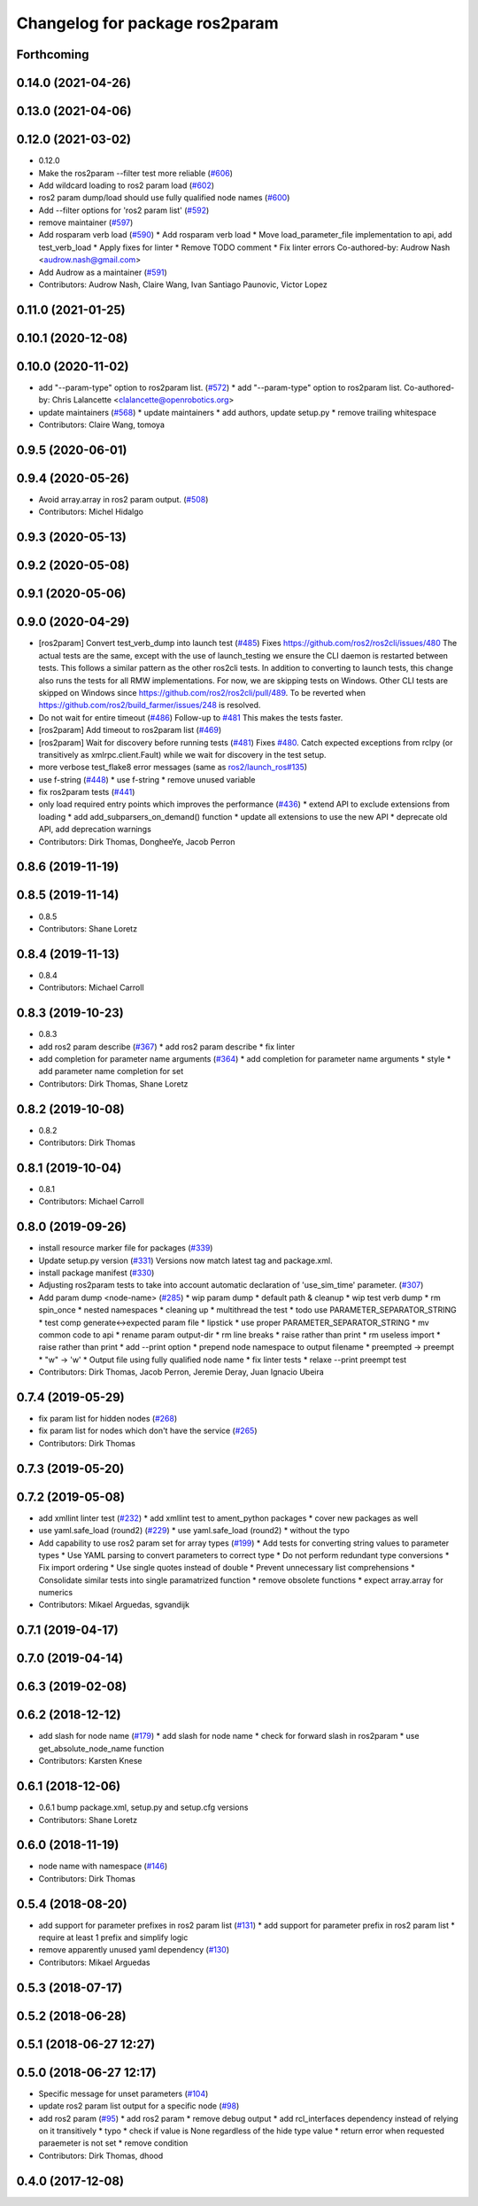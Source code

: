 ^^^^^^^^^^^^^^^^^^^^^^^^^^^^^^^
Changelog for package ros2param
^^^^^^^^^^^^^^^^^^^^^^^^^^^^^^^

Forthcoming
-----------

0.14.0 (2021-04-26)
-------------------

0.13.0 (2021-04-06)
-------------------

0.12.0 (2021-03-02)
-------------------
* 0.12.0
* Make the ros2param --filter test more reliable (`#606 <https://github.com/ros2/ros2cli/issues/606>`_)
* Add wildcard loading to ros2 param load (`#602 <https://github.com/ros2/ros2cli/issues/602>`_)
* ros2 param dump/load should use fully qualified node names (`#600 <https://github.com/ros2/ros2cli/issues/600>`_)
* Add --filter options for 'ros2 param list' (`#592 <https://github.com/ros2/ros2cli/issues/592>`_)
* remove maintainer (`#597 <https://github.com/ros2/ros2cli/issues/597>`_)
* Add rosparam verb load (`#590 <https://github.com/ros2/ros2cli/issues/590>`_)
  * Add rosparam verb load
  * Move load_parameter_file implementation to api, add test_verb_load
  * Apply fixes for linter
  * Remove TODO comment
  * Fix linter errors
  Co-authored-by: Audrow Nash <audrow.nash@gmail.com>
* Add Audrow as a maintainer (`#591 <https://github.com/ros2/ros2cli/issues/591>`_)
* Contributors: Audrow Nash, Claire Wang, Ivan Santiago Paunovic, Victor Lopez

0.11.0 (2021-01-25)
-------------------

0.10.1 (2020-12-08)
-------------------

0.10.0 (2020-11-02)
-------------------
* add "--param-type" option to ros2param list. (`#572 <https://github.com/ros2/ros2cli/issues/572>`_)
  * add "--param-type" option to ros2param list.
  Co-authored-by: Chris Lalancette <clalancette@openrobotics.org>
* update maintainers (`#568 <https://github.com/ros2/ros2cli/issues/568>`_)
  * update maintainers
  * add authors, update setup.py
  * remove trailing whitespace
* Contributors: Claire Wang, tomoya

0.9.5 (2020-06-01)
------------------

0.9.4 (2020-05-26)
------------------
* Avoid array.array in ros2 param output. (`#508 <https://github.com/ros2/ros2cli/issues/508>`_)
* Contributors: Michel Hidalgo

0.9.3 (2020-05-13)
------------------

0.9.2 (2020-05-08)
------------------

0.9.1 (2020-05-06)
------------------

0.9.0 (2020-04-29)
------------------
* [ros2param] Convert test_verb_dump into launch test (`#485 <https://github.com/ros2/ros2cli/issues/485>`_)
  Fixes https://github.com/ros2/ros2cli/issues/480
  The actual tests are the same, except with the use of launch_testing we ensure the CLI daemon
  is restarted between tests. This follows a similar pattern as the other ros2cli tests.
  In addition to converting to launch tests, this change also runs the tests for all RMW implementations.
  For now, we are skipping tests on Windows. Other CLI tests are skipped on Windows since https://github.com/ros2/ros2cli/pull/489. To be reverted when https://github.com/ros2/build_farmer/issues/248 is resolved.
* Do not wait for entire timeout (`#486 <https://github.com/ros2/ros2cli/issues/486>`_)
  Follow-up to `#481 <https://github.com/ros2/ros2cli/issues/481>`_
  This makes the tests faster.
* [ros2param] Add timeout to ros2param list (`#469 <https://github.com/ros2/ros2cli/issues/469>`_)
* [ros2param] Wait for discovery before running tests (`#481 <https://github.com/ros2/ros2cli/issues/481>`_)
  Fixes `#480 <https://github.com/ros2/ros2cli/issues/480>`_.
  Catch expected exceptions from rclpy (or transitively as xmlrpc.client.Fault) while we wait for discovery in the test setup.
* more verbose test_flake8 error messages (same as `ros2/launch_ros#135 <https://github.com/ros2/launch_ros/issues/135>`_)
* use f-string (`#448 <https://github.com/ros2/ros2cli/issues/448>`_)
  * use f-string
  * remove unused variable
* fix ros2param tests (`#441 <https://github.com/ros2/ros2cli/issues/441>`_)
* only load required entry points which improves the performance (`#436 <https://github.com/ros2/ros2cli/issues/436>`_)
  * extend API to exclude extensions from loading
  * add add_subparsers_on_demand() function
  * update all extensions to use the new API
  * deprecate old API, add deprecation warnings
* Contributors: Dirk Thomas, DongheeYe, Jacob Perron

0.8.6 (2019-11-19)
------------------

0.8.5 (2019-11-14)
------------------
* 0.8.5
* Contributors: Shane Loretz

0.8.4 (2019-11-13)
------------------
* 0.8.4
* Contributors: Michael Carroll

0.8.3 (2019-10-23)
------------------
* 0.8.3
* add ros2 param describe (`#367 <https://github.com/ros2/ros2cli/issues/367>`_)
  * add ros2 param describe
  * fix linter
* add completion for parameter name arguments (`#364 <https://github.com/ros2/ros2cli/issues/364>`_)
  * add completion for parameter name arguments
  * style
  * add parameter name completion for set
* Contributors: Dirk Thomas, Shane Loretz

0.8.2 (2019-10-08)
------------------
* 0.8.2
* Contributors: Dirk Thomas

0.8.1 (2019-10-04)
------------------
* 0.8.1
* Contributors: Michael Carroll

0.8.0 (2019-09-26)
------------------
* install resource marker file for packages (`#339 <https://github.com/ros2/ros2cli/issues/339>`_)
* Update setup.py version (`#331 <https://github.com/ros2/ros2cli/issues/331>`_)
  Versions now match latest tag and package.xml.
* install package manifest (`#330 <https://github.com/ros2/ros2cli/issues/330>`_)
* Adjusting ros2param tests to take into account automatic declaration of 'use_sim_time' parameter. (`#307 <https://github.com/ros2/ros2cli/issues/307>`_)
* Add param dump <node-name> (`#285 <https://github.com/ros2/ros2cli/issues/285>`_)
  * wip param dump
  * default path & cleanup
  * wip test verb dump
  * rm spin_once
  * nested namespaces
  * cleaning up
  * multithread the test
  * todo use PARAMETER_SEPARATOR_STRING
  * test comp generate<->expected param file
  * lipstick
  * use proper PARAMETER_SEPARATOR_STRING
  * mv common code to api
  * rename param output-dir
  * rm line breaks
  * raise rather than print
  * rm useless import
  * raise rather than print
  * add --print option
  * prepend node namespace to output filename
  * preempted -> preempt
  * "w" -> 'w'
  * Output file using fully qualified node name
  * fix linter tests
  * relaxe --print preempt test
* Contributors: Dirk Thomas, Jacob Perron, Jeremie Deray, Juan Ignacio Ubeira

0.7.4 (2019-05-29)
------------------
* fix param list for hidden nodes (`#268 <https://github.com/ros2/ros2cli/issues/268>`_)
* fix param list for nodes which don't have the service (`#265 <https://github.com/ros2/ros2cli/issues/265>`_)
* Contributors: Dirk Thomas

0.7.3 (2019-05-20)
------------------

0.7.2 (2019-05-08)
------------------
* add xmllint linter test (`#232 <https://github.com/ros2/ros2cli/issues/232>`_)
  * add xmllint test to ament_python packages
  * cover new packages as well
* use yaml.safe_load (round2) (`#229 <https://github.com/ros2/ros2cli/issues/229>`_)
  * use yaml.safe_load (round2)
  * without the typo
* Add capability to use ros2 param set for array types (`#199 <https://github.com/ros2/ros2cli/issues/199>`_)
  * Add tests for converting string values to parameter types
  * Use YAML parsing to convert parameters to correct type
  * Do not perform redundant type conversions
  * Fix import ordering
  * Use single quotes instead of double
  * Prevent unnecessary list comprehensions
  * Consolidate similar tests into single paramatrized function
  * remove obsolete functions
  * expect array.array for numerics
* Contributors: Mikael Arguedas, sgvandijk

0.7.1 (2019-04-17)
------------------

0.7.0 (2019-04-14)
------------------

0.6.3 (2019-02-08)
------------------

0.6.2 (2018-12-12)
------------------
* add slash for node name (`#179 <https://github.com/ros2/ros2cli/issues/179>`_)
  * add slash for node name
  * check for forward slash in ros2param
  * use get_absolute_node_name function
* Contributors: Karsten Knese

0.6.1 (2018-12-06)
------------------
* 0.6.1
  bump package.xml, setup.py and setup.cfg versions
* Contributors: Shane Loretz

0.6.0 (2018-11-19)
------------------
* node name with namespace (`#146 <https://github.com/ros2/ros2cli/issues/146>`_)
* Contributors: Dirk Thomas

0.5.4 (2018-08-20)
------------------
* add support for parameter prefixes in ros2 param list (`#131 <https://github.com/ros2/ros2cli/issues/131>`_)
  * add support for parameter prefix in ros2 param list
  * require at least 1 prefix and simplify logic
* remove apparently unused yaml dependency (`#130 <https://github.com/ros2/ros2cli/issues/130>`_)
* Contributors: Mikael Arguedas

0.5.3 (2018-07-17)
------------------

0.5.2 (2018-06-28)
------------------

0.5.1 (2018-06-27 12:27)
------------------------

0.5.0 (2018-06-27 12:17)
------------------------
* Specific message for unset parameters (`#104 <https://github.com/ros2/ros2cli/issues/104>`_)
* update ros2 param list output for a specific node (`#98 <https://github.com/ros2/ros2cli/issues/98>`_)
* add ros2 param (`#95 <https://github.com/ros2/ros2cli/issues/95>`_)
  * add ros2 param
  * remove debug output
  * add rcl_interfaces dependency instead of relying on it transitively
  * typo
  * check if value is None regardless of the hide type value
  * return error when requested paraemeter is not set
  * remove condition
* Contributors: Dirk Thomas, dhood

0.4.0 (2017-12-08)
------------------
